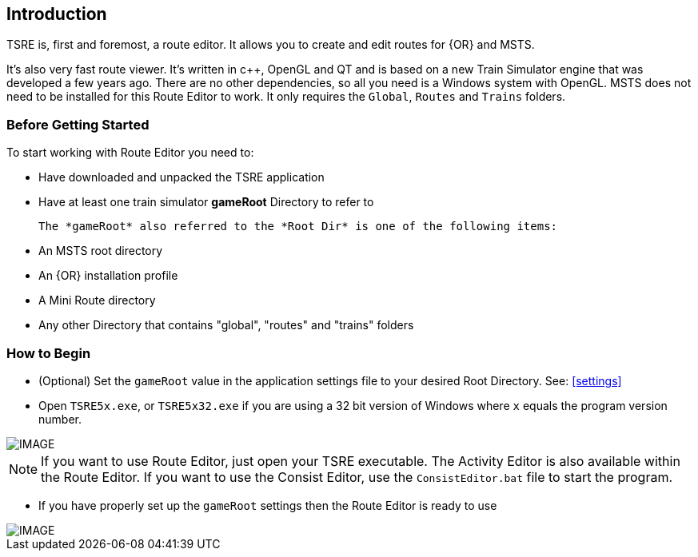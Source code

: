 == Introduction

TSRE is, first and foremost, a route editor. It allows you to create and edit routes for {OR} and MSTS. 

It's also very fast route viewer. It's written in c++, OpenGL and QT and is based on a new Train Simulator engine that was developed a few years ago. There are no other dependencies, so all you need is a Windows system with OpenGL. MSTS does not need to be installed for this Route Editor to work. It only requires the `Global`, `Routes` and `Trains` folders.


=== Before Getting Started

To start working with Route Editor you need to:

* Have downloaded and unpacked the TSRE application
* Have at least one train simulator *gameRoot* Directory to refer to


 The *gameRoot* also referred to the *Root Dir* is one of the following items:

 * An MSTS root directory
 * An {OR} installation profile
 * A Mini Route directory
 * Any other Directory that contains "global", "routes" and "trains" folders 

=== How to Begin 

* (Optional) Set the `gameRoot` value in the application settings file to your desired Root Directory. See: <<settings>>

* Open `TSRE5x.exe`, or `TSRE5x32.exe` if you are using a 32 bit version of Windows where `x` equals the program version number.

[IMAGE]
image::images/re1.png[]

NOTE: If you want to use Route Editor, just open your TSRE executable. The Activity Editor is also available within the Route Editor.
If you want to use the Consist Editor, use the `ConsistEditor.bat` file to start the program.


* If you have properly set up the `gameRoot` settings then the Route Editor is ready to use

[IMAGE]
image::images/re3.png[]
